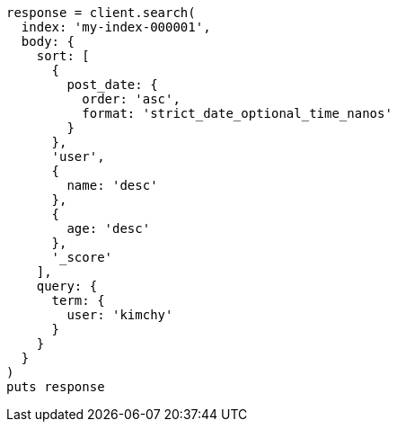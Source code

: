 [source, ruby]
----
response = client.search(
  index: 'my-index-000001',
  body: {
    sort: [
      {
        post_date: {
          order: 'asc',
          format: 'strict_date_optional_time_nanos'
        }
      },
      'user',
      {
        name: 'desc'
      },
      {
        age: 'desc'
      },
      '_score'
    ],
    query: {
      term: {
        user: 'kimchy'
      }
    }
  }
)
puts response
----
